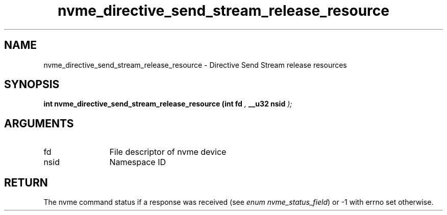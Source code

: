 .TH "nvme_directive_send_stream_release_resource" 9 "nvme_directive_send_stream_release_resource" "August 2024" "libnvme API manual" LINUX
.SH NAME
nvme_directive_send_stream_release_resource \- Directive Send Stream release resources
.SH SYNOPSIS
.B "int" nvme_directive_send_stream_release_resource
.BI "(int fd "  ","
.BI "__u32 nsid "  ");"
.SH ARGUMENTS
.IP "fd" 12
File descriptor of nvme device
.IP "nsid" 12
Namespace ID
.SH "RETURN"
The nvme command status if a response was received (see
\fIenum nvme_status_field\fP) or -1 with errno set otherwise.
